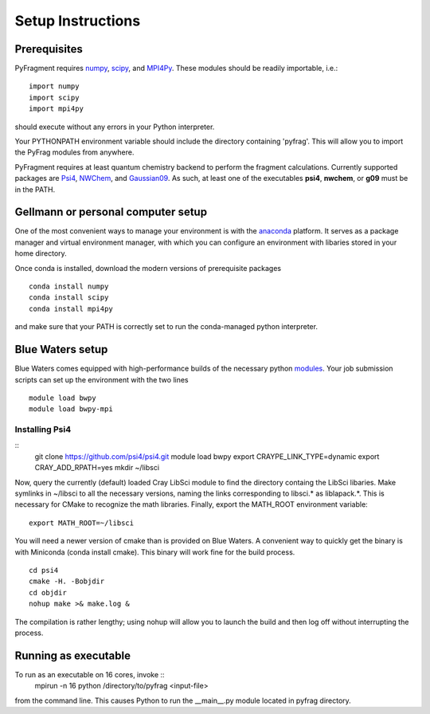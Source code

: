 Setup Instructions
==================

Prerequisites
-------------
PyFragment requires `numpy <http://www.numpy.org>`_, `scipy
<http://www.scipy.org>`_, and `MPI4Py <http://www.mpi4py.scipy.org>`_. These
modules should be readily importable, i.e.::
    
    import numpy
    import scipy
    import mpi4py
should execute without any errors in your Python interpreter.

Your PYTHONPATH environment variable should include the directory containing
'pyfrag'.  This will allow you to import the PyFrag modules from anywhere. 

PyFragment requires at least quantum chemistry backend to perform the fragment
calculations. Currently supported packages are `Psi4
<http://www.psicode.org>`_, `NWChem
<http://www.nwchem-sw.org>`_, and `Gaussian09 <http://www.gaussian.com>`_. As
such, at least one of the executables **psi4**, **nwchem**, or **g09** must be
in the PATH.

Gellmann or personal computer setup
-----------------------------------
One of the most convenient ways to manage your environment is with the
`anaconda <https://www.continuum.io/downloads>`_ platform.  It serves as a
package manager and virtual environment manager, with which you can configure
an environment with libaries stored in your home directory.

Once conda is installed, download the modern versions of prerequisite
packages ::
    conda install numpy
    conda install scipy
    conda install mpi4py
and make sure that your PATH is correctly set to run the conda-managed python
interpreter.

Blue Waters setup
-----------------
Blue Waters comes equipped with high-performance builds of the necessary
python `modules <https://bluewaters.ncsa.illinois.edu/python>`_.  Your job submission scripts can set up the environment with the two lines ::
    module load bwpy
    module load bwpy-mpi

Installing Psi4
***************
::
    git clone https://github.com/psi4/psi4.git
    module load bwpy
    export CRAYPE_LINK_TYPE=dynamic
    export CRAY_ADD_RPATH=yes
    mkdir ~/libsci
Now, query the currently (default) loaded Cray LibSci module to find the
directory containg the LibSci libaries.  Make symlinks in ~/libsci 
to all the necessary versions, naming the links corresponding to libsci.* 
as liblapack.*. This is necessary for CMake to recognize the math libraries.
Finally, export the MATH_ROOT environment variable::
    export MATH_ROOT=~/libsci

You will need a newer version of cmake than is provided on Blue Waters. A
convenient way to quickly get the binary is with Miniconda (conda install
cmake). This binary will work fine for the build process.  ::
    cd psi4
    cmake -H. -Bobjdir
    cd objdir
    nohup make >& make.log &
The compilation is rather lengthy; using nohup will allow you to launch the
build and then log off without interrupting the process.
    

Running as executable
---------------------
To run as an executable on 16 cores, invoke :: 
    mpirun -n 16 python /directory/to/pyfrag <input-file>
from the command line. This causes Python to run the __main__.py module
located in pyfrag directory.
